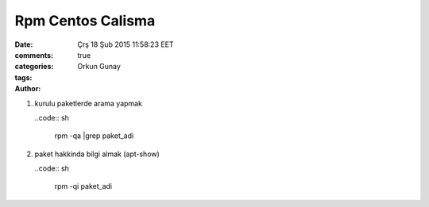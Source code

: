 =================
Rpm Centos Calisma
=================

:date: Çrş 18 Şub 2015 11:58:23 EET
:comments: true
:categories: 
:tags: 
:Author: Orkun Gunay


#. kurulu paketlerde arama yapmak

   ..code:: sh

    rpm -qa |grep paket_adi

#. paket hakkinda bilgi almak (apt-show)

   ..code:: sh

    rpm -qi paket_adi
